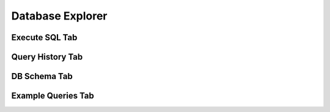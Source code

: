 Database Explorer
=================

Execute SQL Tab
---------------

.. image:: _static/images/db-execute.png

Query History Tab
-----------------

.. image:: _static/images/db-history.png

DB Schema Tab
-------------

.. image:: _static/images/db-schema.png

Example Queries Tab
-------------------

.. image:: _static/images/db-examples.png


